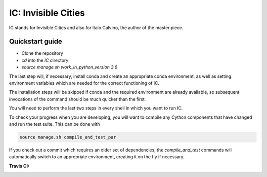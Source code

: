 IC: Invisible Cities
==============================================

IC stands for Invisible Cities and also for Italo Calvino, the author of the master piece. 

Quickstart guide
----------------

+ Clone the repository

+ `cd` into the `IC` directory

+ `source manage.sh work_in_python_version 3.6`

The last step will, if necessary, install conda and create an
appropriate conda environment, as well as setting environment
variables which are needed for the correct functioning of IC.

The installation steps will be skipped if conda and the required
environment are already available, so subsequent invocations of the
command should be much quicker than the first.

You will need to perform the last two steps in every shell in which
you want to run IC.

To check your progress when you are developing, you will want to
compile any Cython components that have changed and run the test
suite. This can be done with

.. code-block::

   source manage.sh compile_and_test_par

If you check out a commit which requires an older set of dependencies,
the `compile_and_test` commands will automatically switch to an
appropriate environment, creating it on the fly if necessary.

:Travis CI: |travis|

.. |travis| image:: https://img.shields.io/travis/nextic/IC.png
        :target: https://travis-ci.org/nextic/IC

